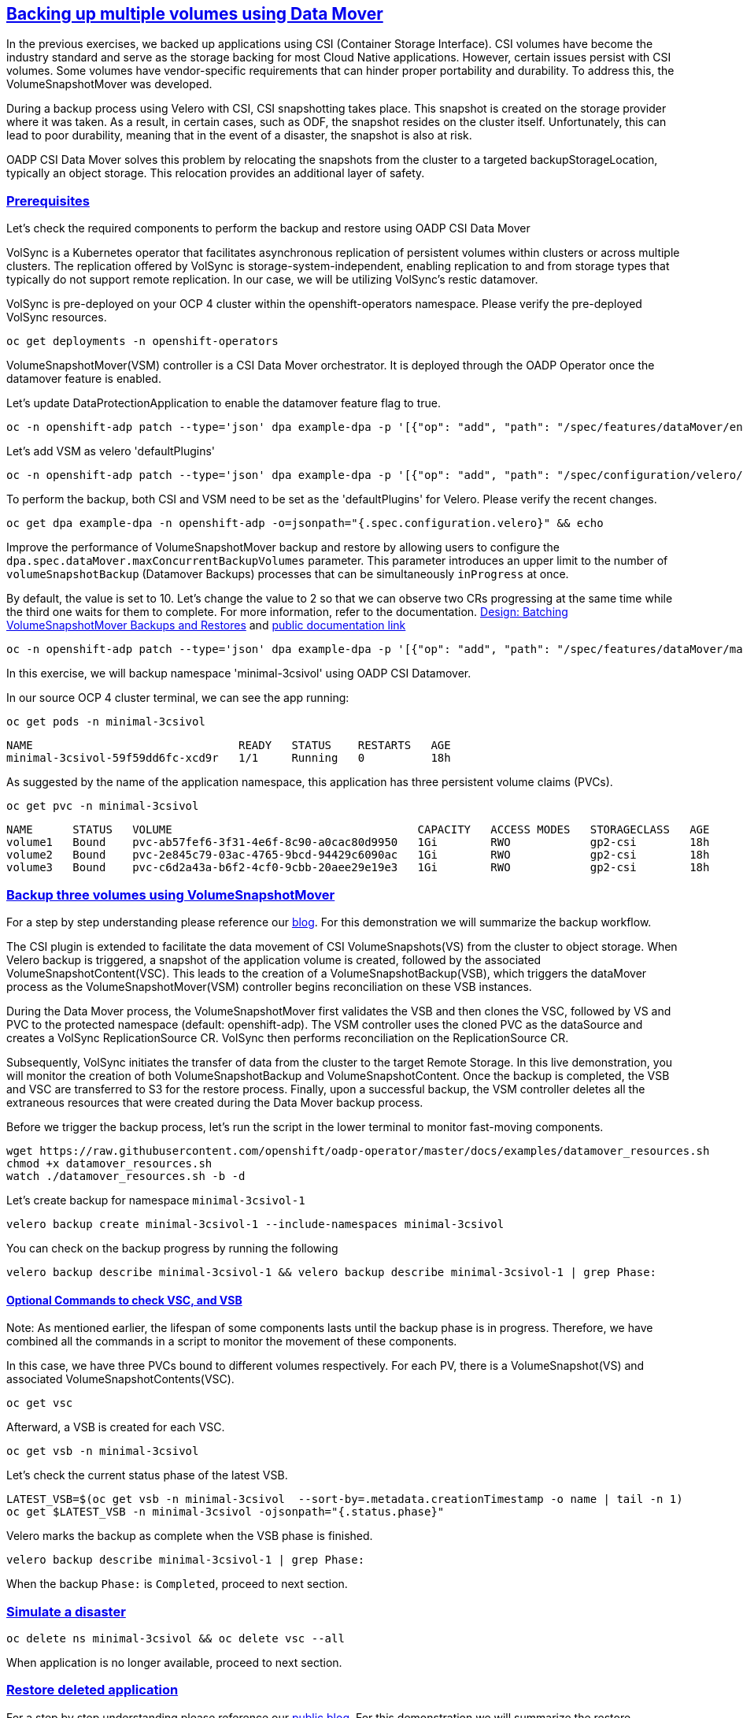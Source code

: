 :sectlinks:
:markup-in-source: verbatim,attributes,quotes
:OCP4_PASSWORD: %ocp4_password%
:CLUSTER_ADMIN_USER: %cluster_admin_user%
:CLUSTER_ADMIN_PASSWORD: %cluster_admin_password%
:APPS_URL: %apps_url%
:API_URL: %api_url%

== Backing up multiple volumes using Data Mover

In the previous exercises, we backed up applications using CSI (Container Storage Interface). CSI volumes have become the industry standard and serve as the storage backing for most Cloud Native applications. However, certain issues persist with CSI volumes. Some volumes have vendor-specific requirements that can hinder proper portability and durability. To address this, the VolumeSnapshotMover was developed.

During a backup process using Velero with CSI, CSI snapshotting takes place. This snapshot is created on the storage provider where it was taken. As a result, in certain cases, such as ODF, the snapshot resides on the cluster itself. Unfortunately, this can lead to poor durability, meaning that in the event of a disaster, the snapshot is also at risk.

OADP CSI Data Mover solves this problem by relocating the snapshots from the cluster to a targeted backupStorageLocation, typically an object storage. This relocation provides an additional layer of safety.

=== Prerequisites
Let's check the required components to perform the backup and restore using OADP CSI Data Mover

VolSync is a Kubernetes operator that facilitates asynchronous replication of persistent volumes within clusters or across multiple clusters. The replication offered by VolSync is storage-system-independent, enabling replication to and from storage types that typically do not support remote replication. In our case, we will be utilizing VolSync's restic datamover.

VolSync is pre-deployed on your OCP 4 cluster within the openshift-operators namespace. Please verify the pre-deployed VolSync resources.
[source,bash,role=execute]
----
oc get deployments -n openshift-operators
----

VolumeSnapshotMover(VSM) controller is a CSI Data Mover orchestrator.  It is deployed through the OADP Operator once the datamover feature is enabled.

Let's update DataProtectionApplication to enable the datamover feature flag to true.
[source,bash,role=execute]
----
oc -n openshift-adp patch --type='json' dpa example-dpa -p '[{"op": "add", "path": "/spec/features/dataMover/enable", "value": true}]'
----

Let's add VSM as velero 'defaultPlugins'
[source,bash,role=execute]
----
oc -n openshift-adp patch --type='json' dpa example-dpa -p '[{"op": "add", "path": "/spec/configuration/velero/defaultPlugins/-", "value": 'vsm'}]'
----

To perform the backup, both CSI and VSM need to be set as the 'defaultPlugins' for Velero.
Please verify the recent changes.
[source,bash,role=execute]
----
oc get dpa example-dpa -n openshift-adp -o=jsonpath="{.spec.configuration.velero}" && echo
----

Improve the performance of VolumeSnapshotMover backup and restore by allowing users to configure the `dpa.spec.dataMover.maxConcurrentBackupVolumes` parameter. This parameter introduces an upper limit to the number of `volumeSnapshotBackup` (Datamover Backups) processes that can be simultaneously `inProgress` at once.

By default, the value is set to 10. Let's change the value to 2 so that we can observe two CRs progressing at the same time while the third one waits for them to complete. For more information, refer to the documentation. https://github.com/migtools/volume-snapshot-mover/blob/master/docs/design/batching.md[Design: Batching VolumeSnapshotMover Backups and Restores] and https://access.redhat.com/documentation/en-us/openshift_container_platform/4.12/html-single/backup_and_restore/index#oadp-using-data-mover-for-csi-snapshots_backing-up-applications[public documentation link]
[source,bash,role=execute]
----
oc -n openshift-adp patch --type='json' dpa example-dpa -p '[{"op": "add", "path": "/spec/features/dataMover/maxConcurrentBackupVolumes", "value": "2"}]'
----

In this exercise, we will backup namespace 'minimal-3csivol' using OADP CSI Datamover. 

In our source OCP 4 cluster terminal, we can see the app running:
[source,bash,role=execute]
----
oc get pods -n minimal-3csivol
----
[source,subs="{markup-in-source}"]
--------------------------------------------------------------------------------
NAME                               READY   STATUS    RESTARTS   AGE
minimal-3csivol-59f59dd6fc-xcd9r   1/1     Running   0          18h
--------------------------------------------------------------------------------

As suggested by the name of the application namespace, this application has three persistent volume claims (PVCs).
[source,bash,role=execute]
----
oc get pvc -n minimal-3csivol
----
[source,subs="{markup-in-source}"]
--------------------------------------------------------------------------------
NAME      STATUS   VOLUME                                     CAPACITY   ACCESS MODES   STORAGECLASS   AGE
volume1   Bound    pvc-ab57fef6-3f31-4e6f-8c90-a0cac80d9950   1Gi        RWO            gp2-csi        18h
volume2   Bound    pvc-2e845c79-03ac-4765-9bcd-94429c6090ac   1Gi        RWO            gp2-csi        18h
volume3   Bound    pvc-c6d2a43a-b6f2-4cf0-9cbb-20aee29e19e3   1Gi        RWO            gp2-csi        18h
--------------------------------------------------------------------------------

=== Backup three volumes using VolumeSnapshotMover

For a step by step understanding please reference our https://cloud.redhat.com/blog/an-overview-of-data-mover[blog]. For this demonstration we will summarize the backup workflow.

The CSI plugin is extended to facilitate the data movement of CSI VolumeSnapshots(VS) from the cluster to object storage. When Velero backup is triggered, a snapshot of the application volume is created, followed by the associated VolumeSnapshotContent(VSC). This leads to the creation of a VolumeSnapshotBackup(VSB), which triggers the dataMover process as the VolumeSnapshotMover(VSM) controller begins reconciliation on these VSB instances.

During the Data Mover process, the VolumeSnapshotMover first validates the VSB and then clones the VSC, followed by VS and PVC to the protected namespace (default: openshift-adp). The VSM controller uses the cloned PVC as the dataSource and creates a VolSync ReplicationSource CR. VolSync then performs reconciliation on the ReplicationSource CR.

Subsequently, VolSync initiates the transfer of data from the cluster to the target Remote Storage. In this live demonstration, you will monitor the creation of both VolumeSnapshotBackup and VolumeSnapshotContent. Once the backup is completed, the VSB and VSC are transferred to S3 for the restore process. Finally, upon a successful backup, the VSM controller deletes all the extraneous resources that were created during the Data Mover backup process.

Before we trigger the backup process, let's run the script in the lower terminal to monitor fast-moving components.
[source,bash,role=execute-2]
----
wget https://raw.githubusercontent.com/openshift/oadp-operator/master/docs/examples/datamover_resources.sh
chmod +x datamover_resources.sh
watch ./datamover_resources.sh -b -d
----

Let's create backup for namespace `minimal-3csivol-1`
[source,bash,role=execute]
----
velero backup create minimal-3csivol-1 --include-namespaces minimal-3csivol
----

You can check on the backup progress by running the following
[source,bash,role=execute]
----
velero backup describe minimal-3csivol-1 && velero backup describe minimal-3csivol-1 | grep Phase:
----

==== Optional Commands to check VSC, and VSB

Note: As mentioned earlier, the lifespan of some components lasts until the backup phase is in progress. Therefore, we have combined all the commands in a script to monitor the movement of these components.

In this case, we have three PVCs bound to different volumes respectively. For each PV, there is a VolumeSnapshot(VS) and associated VolumeSnapshotContents(VSC).
[source,bash,role=execute]
----
oc get vsc
----

Afterward, a VSB is created for each VSC.
[source,bash,role=execute]
----
oc get vsb -n minimal-3csivol
----

Let's check the current status phase of the latest VSB.
[source,bash,role=execute]
----
LATEST_VSB=$(oc get vsb -n minimal-3csivol  --sort-by=.metadata.creationTimestamp -o name | tail -n 1)
oc get $LATEST_VSB -n minimal-3csivol -ojsonpath="{.status.phase}"
----

Velero marks the backup as complete when the VSB phase is finished.
[source,bash,role=execute]
----
velero backup describe minimal-3csivol-1 | grep Phase:
----
When the backup `Phase:` is `Completed`, proceed to next section.

=== Simulate a disaster
[source,bash,role=execute]
----
oc delete ns minimal-3csivol && oc delete vsc --all
----
When application is no longer available, proceed to next section.

=== Restore deleted application
For a step by step understanding please reference our https://cloud.redhat.com/blog/an-overview-of-data-mover[public blog]. For this demonstration we will summarize the restore workflow.

Previously mentioned, during the backup process, a VSB custom resource is stored as a backup object that contains essential details for performing a volumeSnapshotMover restore.
When a VSB CR is encountered, the VSM plugin generates a VSR CR. The VSM controller then begins to reconcile on the VSR CR. Furthermore, the VSM controller creates a VolSync ReplicationDestination CR in the OADP Operator namespace, which facilitates the recovery of the VolumeSnapshot stored in the object storage location during the backup.

After the completion of the VolSync restore step, the Velero restore process continues as usual. However, the CSI plugin utilizes the snapHandle of the VolSync VolumeSnapshot as the data source for its corresponding PVC.

Before we start the restore process, let's run the same script we ran earlier to monitor the restore process.
[source,bash,role=execute-2]
----
watch ./datamover_resources.sh -r -d
----

We can restore application deleted earlier from the backup we created.
[source,bash,role=execute]
----
velero restore create minimal-3csivol-restore-1 --from-backup minimal-3csivol-1
----

You can check on the restore progress by running the following
[source,bash,role=execute]
----
velero restore describe minimal-3csivol-restore-1 && velero restore describe minimal-3csivol-restore-1 | grep Phase:
----

When the restore `Phase:` is `Completed`, verify application resources.
[source,bash,role=execute]
----
oc get pods -n minimal-3csivol
----
[source,subs="{markup-in-source}"]
--------------------------------------------------------------------------------
NAME                               READY   STATUS    RESTARTS   AGE
minimal-3csivol-dgd56h78dk-sdg7h   1/1     Running   0          18h
--------------------------------------------------------------------------------
